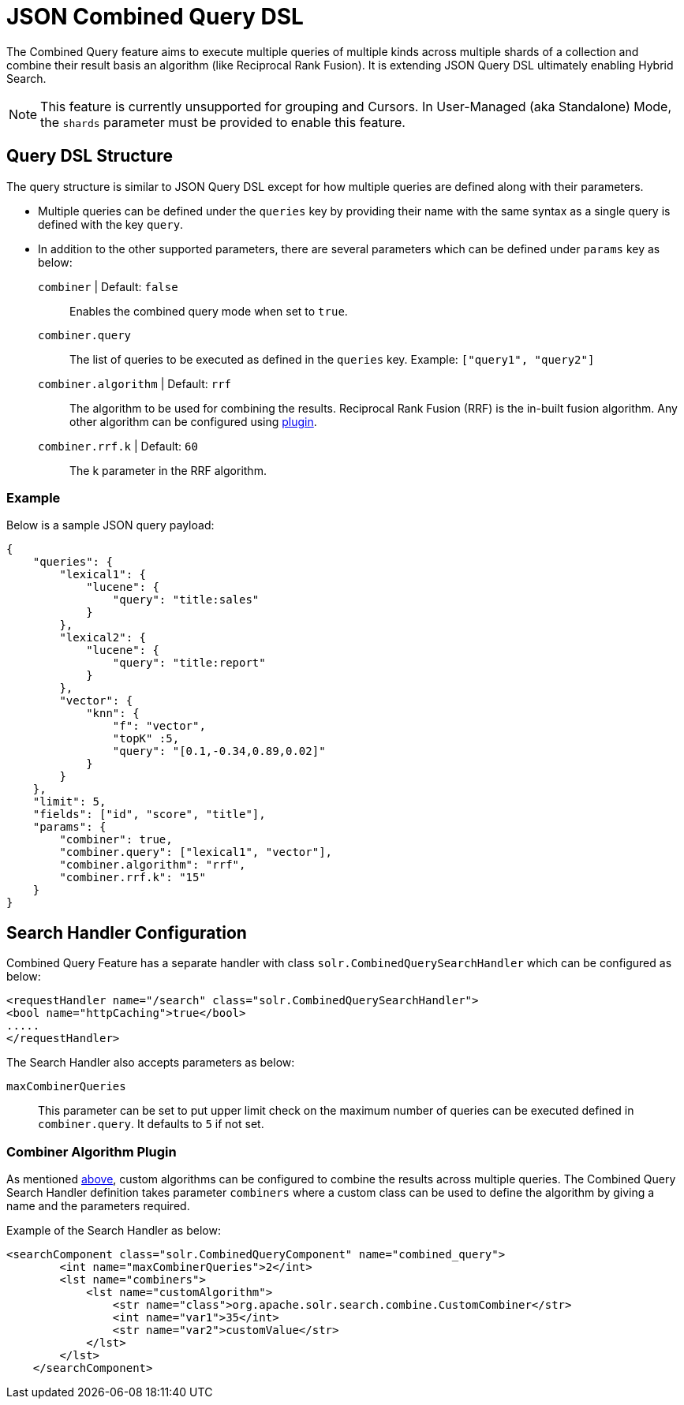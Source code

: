 = JSON Combined Query DSL
:tabs-sync-option:
// Licensed to the Apache Software Foundation (ASF) under one
// or more contributor license agreements.  See the NOTICE file
// distributed with this work for additional information
// regarding copyright ownership.  The ASF licenses this file
// to you under the Apache License, Version 2.0 (the
// "License"); you may not use this file except in compliance
// with the License.  You may obtain a copy of the License at
//
//   http://www.apache.org/licenses/LICENSE-2.0
//
// Unless required by applicable law or agreed to in writing,
// software distributed under the License is distributed on an
// "AS IS" BASIS, WITHOUT WARRANTIES OR CONDITIONS OF ANY
// KIND, either express or implied.  See the License for the
// specific language governing permissions and limitations
// under the License.

The Combined Query feature aims to execute multiple queries of multiple kinds across multiple shards of a collection and combine their result basis an algorithm (like Reciprocal Rank Fusion).
It is extending JSON Query DSL ultimately enabling Hybrid Search.

[NOTE]
====
This feature is currently unsupported for grouping and Cursors. In User-Managed (aka Standalone) Mode, the `shards` parameter must be provided to enable this feature.
====

== Query DSL Structure
The query structure is similar to JSON Query DSL except for how multiple queries are defined along with their parameters.

* Multiple queries can be defined under the `queries` key by providing their name with the same syntax as a single query is defined with the key `query`.
* In addition to the other supported parameters, there are several parameters which can be defined under `params` key as below:
`combiner` | Default: `false`::
   Enables the combined query mode when set to `true`.
`combiner.query`::
   The list of queries to be executed as defined in the `queries` key. Example: `["query1", "query2"]`
`combiner.algorithm` | Default: `rrf`::
   The algorithm to be used for combining the results. Reciprocal Rank Fusion (RRF) is the in-built fusion algorithm.
   Any other algorithm can be configured using xref:json-combined-query-dsl.adoc#combiner-algorithm-plugin[plugin].
`combiner.rrf.k` | Default: `60`::
   The k parameter in the RRF algorithm.

=== Example

Below is a sample JSON query payload:

```
{
    "queries": {
        "lexical1": {
            "lucene": {
                "query": "title:sales"
            }
        },
        "lexical2": {
            "lucene": {
                "query": "title:report"
            }
        },
        "vector": {
            "knn": {
                "f": "vector",
                "topK" :5,
                "query": "[0.1,-0.34,0.89,0.02]"
            }
        }
    },
    "limit": 5,
    "fields": ["id", "score", "title"],
    "params": {
        "combiner": true,
        "combiner.query": ["lexical1", "vector"],
        "combiner.algorithm": "rrf",
        "combiner.rrf.k": "15"
    }
}
```

== Search Handler Configuration

Combined Query Feature has a separate handler with class `solr.CombinedQuerySearchHandler` which can be configured as below:

```
<requestHandler name="/search" class="solr.CombinedQuerySearchHandler">
<bool name="httpCaching">true</bool>
.....
</requestHandler>
```

The Search Handler also accepts parameters as below:

`maxCombinerQueries`::
  This parameter can be set to put upper limit check on the maximum number of queries can be executed defined in `combiner.query`.
  It defaults to `5` if not set.

=== Combiner Algorithm Plugin

As mentioned xref:json-combined-query-dsl.adoc#query-dsl-structure[above], custom algorithms can be configured to combine the results across multiple queries.
The Combined Query Search Handler definition takes parameter `combiners` where a custom class can be used to define the algorithm by giving a name and the parameters required.

Example of the Search Handler as below:
```
<searchComponent class="solr.CombinedQueryComponent" name="combined_query">
        <int name="maxCombinerQueries">2</int>
        <lst name="combiners">
            <lst name="customAlgorithm">
                <str name="class">org.apache.solr.search.combine.CustomCombiner</str>
                <int name="var1">35</int>
                <str name="var2">customValue</str>
            </lst>
        </lst>
    </searchComponent>
```
